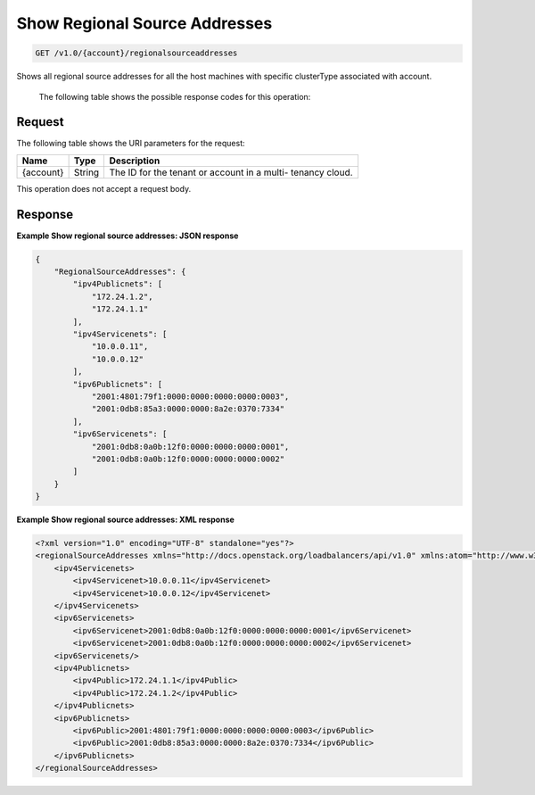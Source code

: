 .. _get-show-regional-source-addresses:

Show Regional Source Addresses
~~~~~~~~~~~~~~~~~~~~~~~~~~~~~

.. code::

    GET /v1.0/{account}/regionalsourceaddresses

Shows all regional source addresses for all the host machines with specific clusterType associated with account.


   The following table shows the possible response codes for this operation:

+--------------------------+-------------------------+-------------------------+
|Response Code             |Name                     |Description              |
+==========================+=========================+=========================+
|200                       |Success                  |Request succeeded.       |a
+--------------------------+-------------------------+-------------------------+
|401                       |Unauthorized             |You are not authorized   |
|                          |                         |to complete this         |
|                          |                         |operation. This error    |
|                          |                         |can occur if the request |
|                          |                         |is submitted with an     |
|                          |                         |invalid authentication   |
|                          |                         |token.                   |
+--------------------------+-------------------------+-------------------------+
|404                       |Not Found                |The requested item was   |
|                          |                         |not found.               |
+--------------------------+-------------------------+-------------------------+
|413                       |Over Limit               |The number of items      |
|                          |                         |returned is above the    |
|                          |                         |allowed limit.           |
+--------------------------+-------------------------+-------------------------+
|500                       |Load Balancer Fault      |The load balancer        |
|                          |                         |service has              |
|                          |                         |experienced a fault.     |
+--------------------------+-------------------------+-------------------------+
|503                       |Service Unavailable      |The service is not       |
|                          |                         |available.               |
+--------------------------+-------------------------+-------------------------+

Request
-------

The following table shows the URI parameters for the request:

+--------------------------+-------------------------+-------------------------+
|Name                      |Type                     |Description              |
+==========================+=========================+=========================+
|{account}                 |String                   |The ID for the tenant or |
|                          |                         |account in a multi-      |
|                          |                         |tenancy cloud.           |
+--------------------------+-------------------------+-------------------------+

This operation does not accept a request body.

Response
--------


**Example Show regional source addresses: JSON response**

.. code::

    {
        "RegionalSourceAddresses": {
            "ipv4Publicnets": [
                "172.24.1.2",
                "172.24.1.1"
            ],
            "ipv4Servicenets": [
                "10.0.0.11",
                "10.0.0.12"
            ],
            "ipv6Publicnets": [
                "2001:4801:79f1:0000:0000:0000:0000:0003",
                "2001:0db8:85a3:0000:0000:8a2e:0370:7334"
            ],
            "ipv6Servicenets": [
                "2001:0db8:0a0b:12f0:0000:0000:0000:0001",
                "2001:0db8:0a0b:12f0:0000:0000:0000:0002"
            ]
        }
    }


**Example Show regional source addresses: XML response**

.. code::

    <?xml version="1.0" encoding="UTF-8" standalone="yes"?>
    <regionalSourceAddresses xmlns="http://docs.openstack.org/loadbalancers/api/v1.0" xmlns:atom="http://www.w3.org/2005/Atom">
        <ipv4Servicenets>
            <ipv4Servicenet>10.0.0.11</ipv4Servicenet>
            <ipv4Servicenet>10.0.0.12</ipv4Servicenet>
        </ipv4Servicenets>
        <ipv6Servicenets>
            <ipv6Servicenet>2001:0db8:0a0b:12f0:0000:0000:0000:0001</ipv6Servicenet>
            <ipv6Servicenet>2001:0db8:0a0b:12f0:0000:0000:0000:0002</ipv6Servicenet>
        <ipv6Servicenets/>
        <ipv4Publicnets>
            <ipv4Public>172.24.1.1</ipv4Public>
            <ipv4Public>172.24.1.2</ipv4Public>
        </ipv4Publicnets>
        <ipv6Publicnets>
            <ipv6Public>2001:4801:79f1:0000:0000:0000:0000:0003</ipv6Public>
            <ipv6Public>2001:0db8:85a3:0000:0000:8a2e:0370:7334</ipv6Public>
        </ipv6Publicnets>
    </regionalSourceAddresses>
